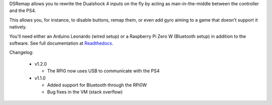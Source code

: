 
DSRemap allows you to rewrite the Dualshock 4 inputs on the fly by
acting as man-in-the-middle between the controller and the PS4.

This allows you, for instance, to disable buttons, remap them, or even
add gyro aiming to a game that doesn't support it natively.

You'll need either an Arduino Leonardo (wired setup) or a Raspberry Pi
Zero W (Bluetooth setup) in addition to the software. See full
documentation at Readthedocs_.

.. _Readthedocs: https://dsremap.readthedocs.io/en/latest/

Changelog:

  * v1.2.0

    * The RPi0 now uses USB to communicate with the PS4

  * v1.1.0

    * Added support for Bluetooth through the RPi0W
    * Bug fixes in the VM (stack overflow)
